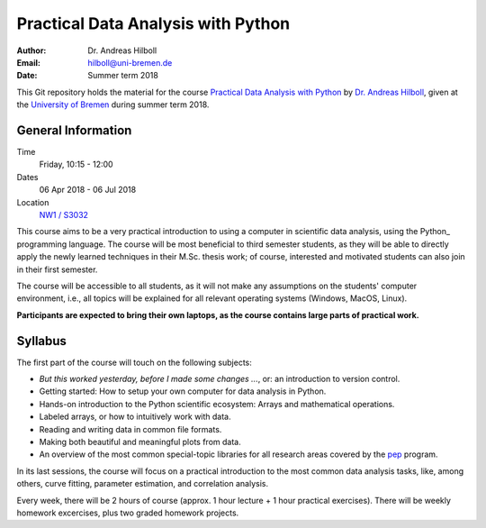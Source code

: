 ***********************************
Practical Data Analysis with Python
***********************************

:Author: Dr. Andreas Hilboll
:Email:  hilboll@uni-bremen.de
:Date:   Summer term 2018

This Git repository holds the material for the course `Practical Data
Analysis with Python
<https://elearning.uni-bremen.de/dispatch.php/course/members/index?cid=84a65644e73f41a8116198be25a5feb2>`__
by `Dr. Andreas Hilboll <http://www.iup.uni-bremen.de/~hilboll>`__,
given at the `University of Bremen <http://www.uni-bremen.de/>`__
during summer term 2018.


General Information
=====================

Time
  Friday, 10:15 - 12:00

Dates
  06 Apr 2018 - 06 Jul 2018

Location
  `NW1 / S3032 <http://oracle-web.zfn.uni-bremen.de/lageplan/lageplan?haus=NW1&raum=s3032&pi_anz=0>`__

This course aims to be a very practical introduction to using a computer in
scientific data analysis, using the Python_  programming language. The course will
be most beneficial to third semester students, as they will be able to directly
apply the newly learned techniques in their M.Sc. thesis work; of course,
interested and motivated students can also join in their first semester.

.. Python: https://www.python.org/

The course will be accessible to all students, as it will not make any
assumptions on the students' computer environment, i.e., all topics will be
explained for all relevant operating systems (Windows, MacOS, Linux).

**Participants are expected to bring their own laptops, as the course
contains large parts of practical work.**


Syllabus
========

The first part of the course will touch on the following subjects:

- *But this worked yesterday, before I made some changes ...*, or: an
  introduction to version control.
- Getting started: How to setup your own computer for data analysis in Python.
- Hands-on introduction to the Python scientific ecosystem: Arrays and
  mathematical operations.
- Labeled arrays, or how to intuitively work with data.
- Reading and writing data in common file formats.
- Making both beautiful and meaningful plots from data.
- An overview of the most common special-topic libraries for all research areas
  covered by the pep_ program.

.. _pep: http://www.pep.uni-bremen.de/

In its last sessions, the course will focus on a practical introduction to the
most common data analysis tasks, like, among others, curve fitting, parameter
estimation, and correlation analysis.

Every week, there will be 2 hours of course (approx. 1 hour lecture + 1 hour
practical exercises). There will be weekly homework excercises, plus two graded
homework projects.
